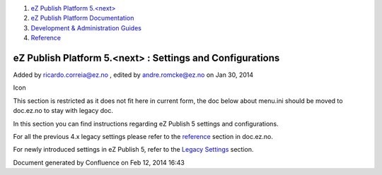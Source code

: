 #. `eZ Publish Platform 5.<next> <index.html>`__
#. `eZ Publish Platform
   Documentation <eZ-Publish-Platform-Documentation_1114149.html>`__
#. `Development & Administration Guides <6291674.html>`__
#. `Reference <Reference_10158191.html>`__

eZ Publish Platform 5.<next> : Settings and Configurations
==========================================================

Added by ricardo.correia@ez.no , edited by andre.romcke@ez.no on Jan 30,
2014

Icon

This section is restricted as it does not fit here in current form, the
doc below about menu.ini should be moved to doc.ez.no to stay with
legacy doc.

In this section you can find instructions regarding eZ Publish 5
settings and configurations.

For all the previous 4.x legacy settings please refer to the
`reference <http://doc.ez.no/eZ-Publish/Technical-manual/4.x/Reference>`__
section in doc.ez.no.

For newly introduced settings in eZ Publish 5, refer to the `Legacy
Settings <Legacy-Settings_14123151.html>`__ section.

Document generated by Confluence on Feb 12, 2014 16:43
